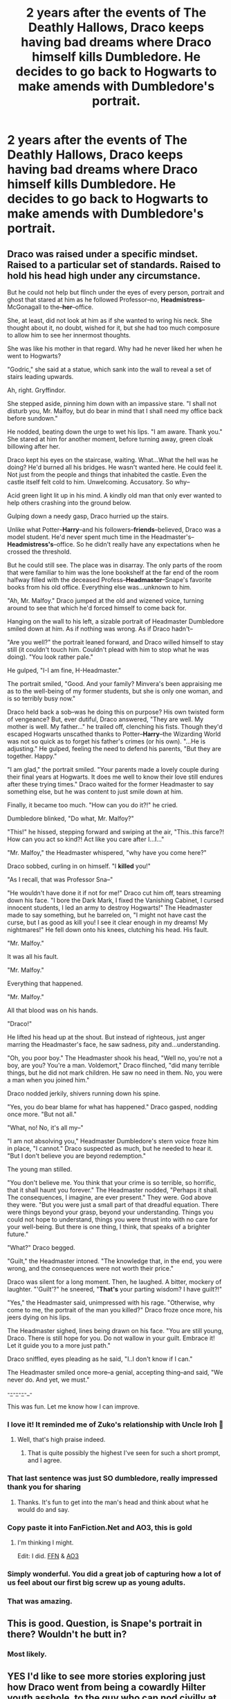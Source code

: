 #+TITLE: 2 years after the events of The Deathly Hallows, Draco keeps having bad dreams where Draco himself kills Dumbledore. He decides to go back to Hogwarts to make amends with Dumbledore's portrait.

* 2 years after the events of The Deathly Hallows, Draco keeps having bad dreams where Draco himself kills Dumbledore. He decides to go back to Hogwarts to make amends with Dumbledore's portrait.
:PROPERTIES:
:Author: shaggylettuce
:Score: 168
:DateUnix: 1599899877.0
:DateShort: 2020-Sep-12
:FlairText: Prompt
:END:

** Draco was raised under a specific mindset. Raised to a particular set of standards. Raised to hold his head high under any circumstance.

But he could not help but flinch under the eyes of every person, portrait and ghost that stared at him as he followed Professor--no, *Headmistress*--McGonagall to the--*her*--office.

She, at least, did not look at him as if she wanted to wring his neck. She thought about it, no doubt, wished for it, but she had too much composure to allow him to see her innermost thoughts.

She was like his mother in that regard. Why had he never liked her when he went to Hogwarts?

"Godric," she said at a statue, which sank into the wall to reveal a set of stairs leading upwards.

Ah, right. Gryffindor.

She stepped aside, pinning him down with an impassive stare. "I shall not disturb you, Mr. Malfoy, but do bear in mind that I shall need my office back before sundown."

He nodded, beating down the urge to wet his lips. "I am aware. Thank you." She stared at him for another moment, before turning away, green cloak billowing after her.

Draco kept his eyes on the staircase, waiting. What...What the hell was he doing? He'd burned all his bridges. He wasn't wanted here. He could feel it. Not just from the people and things that inhabited the castle. Even the castle itself felt cold to him. Unwelcoming. Accusatory. So why--

Acid green light lit up in his mind. A kindly old man that only ever wanted to help others crashing into the ground below.

Gulping down a needy gasp, Draco hurried up the stairs.

Unlike what Potter--*Harry*--and his followers--*friends*--believed, Draco was a model student. He'd never spent much time in the Headmaster's--*Headmistress's*--office. So he didn't really have any expectations when he crossed the threshold.

But he could still see. The place was in disarray. The only parts of the room that were familiar to him was the lone bookshelf at the far end of the room halfway filled with the deceased Profess--*Headmaster*--Snape's favorite books from his old office. Everything else was...unknown to him.

"Ah, Mr. Malfoy." Draco jumped at the old and wizened voice, turning around to see that which he'd forced himself to come back for.

Hanging on the wall to his left, a sizable portrait of Headmaster Dumbledore smiled down at him. As if nothing was wrong. As if Draco hadn't--

"Are you well?" the portrait leaned forward, and Draco willed himself to stay still (it couldn't touch him. Couldn't plead with him to stop what he was doing). "You look rather pale."

He gulped, "I-I am fine, H-Headmaster."

The portrait smiled, "Good. And your family? Minvera's been appraising me as to the well-being of my former students, but she is only one woman, and is so terribly busy now."

Draco held back a sob--was he doing this on purpose? His own twisted form of vengeance? But, ever dutiful, Draco answered, "They are well. My mother is well. My father..." he trailed off, clenching his fists. Though they'd escaped Hogwarts unscathed thanks to Potter--*Harry*--the Wizarding World was not so quick as to forget his father's crimes (or his own). "...He is adjusting." He gulped, feeling the need to defend his parents, "But they are together. Happy."

"I am glad," the portrait smiled. "Your parents made a lovely couple during their final years at Hogwarts. It does me well to know their love still endures after these trying times." Draco waited for the former Headmaster to say something else, but he was content to just smile down at him.

Finally, it became too much. "How can you do it?!" he cried.

Dumbledore blinked, "Do what, Mr. Malfoy?"

"This!" he hissed, stepping forward and swiping at the air, "This..this farce?! How can you act so kind?! Act like you care after I...I..."

"Mr. Malfoy," the Headmaster whispered, "why have you come here?"

Draco sobbed, curling in on himself. "I *killed* you!"

"As I recall, that was Professor Sna--"

"He wouldn't have done it if not for me!" Draco cut him off, tears streaming down his face. "I bore the Dark Mark, I fixed the Vanishing Cabinet, I cursed innocent students, I led an army to destroy Hogwarts!" The Headmaster made to say something, but he barreled on, "I might not have cast the curse, but I as good as kill you! I see it clear enough in my dreams! My nightmares!" He fell down onto his knees, clutching his head. His fault.

"Mr. Malfoy."

It was all his fault.

"Mr. Malfoy."

Everything that happened.

"Mr. Malfoy."

All that blood was on his hands.

"Draco!"

He lifted his head up at the shout. But instead of righteous, just anger marring the Headmaster's face, he saw sadness, pity and...understanding.

"Oh, you poor boy." The Headmaster shook his head, "Well no, you're not a boy, are you? You're a man. Voldemort," Draco flinched, "did many terrible things, but he did not mark children. He saw no need in them. No, you were a man when you joined him."

Draco nodded jerkily, shivers running down his spine.

"Yes, you do bear blame for what has happened." Draco gasped, nodding once more. "But not all."

"What, no! No, it's all my--"

"I am not absolving you," Headmaster Dumbledore's stern voice froze him in place, "I cannot." Draco suspected as much, but he needed to hear it. "But I don't believe you are beyond redemption."

The young man stilled.

"You don't believe me. You think that your crime is so terrible, so horrific, that it shall haunt you forever." The Headmaster nodded, "Perhaps it shall. The consequences, I imagine, are ever present." They were. God above they were. "But you were just a small part of that dreadful equation. There were things beyond your grasp, beyond your understanding. Things you could not hope to understand, things you were thrust into with no care for your well-being. But there is one thing, I think, that speaks of a brighter future."

"What?" Draco begged.

"Guilt," the Headmaster intoned. "The knowledge that, in the end, you were wrong, and the consequences were not worth their price."

Draco was silent for a long moment. Then, he laughed. A bitter, mockery of laughter. "'Guilt'?" he sneered, "*That's* your parting wisdom? I have guilt?!"

"Yes," the Headmaster said, unimpressed with his rage. "Otherwise, why come to me, the portrait of the man you killed?" Draco froze once more, his jeers dying on his lips.

The Headmaster sighed, lines being drawn on his face. "You are still young, Draco. There is still hope for you. Do not wallow in your guilt. Embrace it! Let it guide you to a more just path."

Draco sniffled, eyes pleading as he said, "I..I don't know if I can."

The Headmaster smiled once more--a genial, accepting thing--and said, "We never do. And yet, we must."

-_-_-_-_-_-_-_-

This was fun. Let me know how I can improve.
:PROPERTIES:
:Author: CalmInvestment
:Score: 112
:DateUnix: 1599912860.0
:DateShort: 2020-Sep-12
:END:

*** I love it! It reminded me of Zuko's relationship with Uncle Iroh 🥰
:PROPERTIES:
:Author: HotTamale187
:Score: 37
:DateUnix: 1599913894.0
:DateShort: 2020-Sep-12
:END:

**** Well, that's high praise indeed.
:PROPERTIES:
:Author: CalmInvestment
:Score: 20
:DateUnix: 1599914244.0
:DateShort: 2020-Sep-12
:END:

***** That is quite possibly the highest I've seen for such a short prompt, and I agree.
:PROPERTIES:
:Author: Wassa110
:Score: 3
:DateUnix: 1599997084.0
:DateShort: 2020-Sep-13
:END:


*** That last sentence was just SO dumbledore, really impressed thank you for sharing
:PROPERTIES:
:Author: EccyFD1
:Score: 24
:DateUnix: 1599914024.0
:DateShort: 2020-Sep-12
:END:

**** Thanks. It's fun to get into the man's head and think about what he would do and say.
:PROPERTIES:
:Author: CalmInvestment
:Score: 10
:DateUnix: 1599914270.0
:DateShort: 2020-Sep-12
:END:


*** Copy paste it into FanFiction.Net and AO3, this is gold
:PROPERTIES:
:Author: ahugefanfirl
:Score: 15
:DateUnix: 1599914211.0
:DateShort: 2020-Sep-12
:END:

**** I'm thinking I might.

Edit: I did. [[https://www.fanfiction.net/s/13694985/1/Redemption][FFN]] & [[https://archiveofourown.org/works/26422972][AO3]]
:PROPERTIES:
:Author: CalmInvestment
:Score: 18
:DateUnix: 1599914288.0
:DateShort: 2020-Sep-12
:END:


*** Simply wonderful. You did a great job of capturing how a lot of us feel about our first big screw up as young adults.
:PROPERTIES:
:Author: midasgoldentouch
:Score: 5
:DateUnix: 1599948347.0
:DateShort: 2020-Sep-13
:END:


*** That was amazing.
:PROPERTIES:
:Author: Digitiss
:Score: 3
:DateUnix: 1599964161.0
:DateShort: 2020-Sep-13
:END:


** This is good. Question, is Snape's portrait in there? Wouldn't he butt in?
:PROPERTIES:
:Author: TheOneWhoEatsLemons
:Score: 8
:DateUnix: 1599914349.0
:DateShort: 2020-Sep-12
:END:

*** Most likely.
:PROPERTIES:
:Author: shaggylettuce
:Score: 6
:DateUnix: 1599914382.0
:DateShort: 2020-Sep-12
:END:


** YES I'd like to see more stories exploring just how Draco went from being a cowardly Hilter youth asshole, to the guy who can nod civilly at Harry on the Platform like twenty years later!
:PROPERTIES:
:Score: 3
:DateUnix: 1599945564.0
:DateShort: 2020-Sep-13
:END:


** Dumbledores potrait looked at Draco with sad eyes ' you have no reason to feel bad, you where just a child threated by a horrible monster. but if you feel like you must make ammends then try your hardest to put kindness back into the world and raise your own children to never have to deal with this stuff'
:PROPERTIES:
:Author: CommanderL3
:Score: 14
:DateUnix: 1599910895.0
:DateShort: 2020-Sep-12
:END:

*** 1st reaction: It's so beautiful, that speach moved my heart *tears up*

2nd reaction: i cannot believe Dumbledore would say words 'this stuff' in his life

... He's dead i suppose lol
:PROPERTIES:
:Author: MoDthestralHostler
:Score: 2
:DateUnix: 1599999556.0
:DateShort: 2020-Sep-13
:END:

**** I took five minutes to write it
:PROPERTIES:
:Author: CommanderL3
:Score: 1
:DateUnix: 1599999638.0
:DateShort: 2020-Sep-13
:END:

***** possible change to be more dumbledore like

so that your children never have to experince the shadows that haunt your own generation
:PROPERTIES:
:Author: Sabita_Densu
:Score: 2
:DateUnix: 1601060654.0
:DateShort: 2020-Sep-25
:END:


** "Ah, there you are Mr.Malfoy." He looked up from the from floor immersed in his own thoughts and stood up from the small bench near the great hall. He bowed shortly to Headmistress McGonagall - that would need some getting used to. "Thank you Headmistress for allowing my request."

She eyed him like a cat would look at a rather interesting mouse - well some things would never change.

"Indeed, and what a strange request it is." Her eyes meet his and it seemed to him as if she was trying to discern a deeper reason for his request. It was an intense stare, yet he thought about this particular day for nigh a year so he did his best to keep eye contact without flinching - a more difficult task than he had thought.

Finally after what felt like an eternity she clicked her tounge and turned around "If you would follow me Mr.Malfoy, I do have a board meeting in 15 minutes so we best be on our way."

He followed her quickly his thoughts again turning again to the upcoming task. He thought about it for so long and now it was almost there, it seemed surreal. The regret, the shame, the realization it haunted him almost every minute and then seeped into his dreams like thick heavy tar suffocating him slowly but surely.

So caught up in his own train of thought he missed McGonagall's voice as he followed her up the stairs to the Headmistress office.

"I'm sorry Headmistress I must have been lost in thought."

"Quiet" She threw him a quick glance.

"I was saying that I nearly didn't accept your request if it weren't for Mr.Potter's insitance."

That did threw him of the loop so without really wanting to his suprise did escape him. "Potter's insitance?"

McGonagall threw a another ponited look a him "Yes, Mr.Potter was very much favorable of your request when I mentioned it to him recently."

She sniffed "He said few people get the chance to talk to those whose death lays like a heavy burden upon us and it is not our right to judge who is allowed that opportunity and who isn't"

He was suprised - no shocked would be the better word. He a had little contact with Potter unsuprisingly giving his family statues and history and Potter being - rightly - hailed as the defeater of the Dark Lord. He had always mocked his saving people thing, his rushing head first into the most dangerous situation but back then in that horrible fateful night he saved him from that room becoming his grave.

He had understood since than that Potter wasn't all that stupid, that he had known most of the time what kind of danger had layn in front of him yet he still did it not out of pride or false bravado but simply because it was the right thing to do instead of the essy one.

Again McGonagall's voice brought him out of his trance and just like that he was faced with a heavy oak door and a strict looking McGonagall. "As I was saying, you have until sunset as I expect the meeting with the board to last long."

With that she turned around and left him before the still closed door. He breathed in and out and steeled himself for whats to come.

He opened the door and went inside, marvelling in quite admiration at the office in front of him. He had never really been in here for long and at the times he was busy looking at the floor.

"Quite the sight isn't it." said a smooth voice behind the large desk and for a moment he almost expected Dumbledore to sit right there at his desk vut as he looked towards the source of the voice it was not so.

The potrait of Dumbledore.looked at him, his eyes still having the kind of mirth in them as in life. He swallowed - hard - no matter how much he had prepared himself for today nothing was like being here right now looking the man inthe eyes whose death you were responsible for.

He wanted to say something but his voice betrayed him and nothing but a croak escaped him.

Dumbledore seemed to ignore his guest discomfort and continued "I would offer you a lemon sherbet but Minerva does not seem to be as fond of them as I was - alas such is the passing of time."

He could do nothing but simply look at Dumbeldore, completly frozen. This was nothing as he expected or maybe the blow would only come when he didn't expect it. This was so much harder than he had thought.

Dumbledores expression softend "I know why you are here Mr.Malfoy, Harry mentioned your request the last time we were talking. To think of such a meeting is one thing but to see through it, is another."

"How you can you be so calm?" he suddenly shouted his emotions overtaking him.

Dumbledore simply eyed him calmly which enerved him even more. "How you can you just sit there and talk with me when it was I who...who...ho... " his voice broke the end clenching his fist to keep the tremors from shaking up his whole body.

When he was able to look up the only difference in Dumbledore was the slight sadness which had crept into his eyes.

"When it was you who killed me? I know you believe because of the promise Severus did you were the cause for my passing, yet my fate was decided long before you were marked as a punishment for your family, by ghost from my past nontheless. It was I who was responsible for my death and no one else."

Dumbeldore looked at Draco clenching and unclenching his hands, while small tremors shook him. How that reminded him of someone else in this office who had also believed to be the cause of someones passing even if it was not so.

"Yet you already heard something similar to this so what is it that you seek Mr.Malfoy?"

He didn't want to but the burning question which consumed him just burst out of him. "Then why does it still feel like I am the cause for your death for the death of all that people who died because you were felled. Why does it feel like this guilt is burning a hole in my heart and there is nothing to fill it and nothing to put it out. Why do I get to live while others don't"

It just all rambled out of him with all that desperation that had built up over all this time.

Now Dumbledores eyes were full of sadness but it was a far away look.

"I can not answer these questions for you my boy." and he almost wanted to challenge that before Dumbledore amodished him with a look "because these things take, they need journey and transformation. Your answers will not be clean cut, they will be the process of your life."

Dumbledore stoped shortly and looked at him with such an understanding that Draco would not have thought possible.

"You read the book about me as a lot of otgers I presume, so you know I was very close with Grindeleald. After I had defeated him the guilt and regret I felt were overwhelming. Even later in life I thought how horrible it is to feel such shame,regret and guilt for loving someone with all your heart who destroyed the lifes of so many. It took many,many years till I came to a certain kind of peace with myself although I've never really came over my regret of Adrianna. Yet it was also my driving force to do better, to do all that I could that others would not have to feel the pain I had felt.

And I did mistakes, many of them. The likes of which were Harry ever to tell them all would make Mrs.Skeeters book quite harmless in comparison."

Dumbledore's answer shook him right to the core, he would have never expected such a personal insight from him.

"But how do I do this, how can I be sure to do better?"
:PROPERTIES:
:Author: LucienDuviern
:Score: 2
:DateUnix: 1600121072.0
:DateShort: 2020-Sep-15
:END:

*** "You learn from the past, from the mistakes that both sides did and where they came from. People distanced themselve from Tom thats why they first called him fearfully Voldemort and later on You-Know-Who. To truly understand Tom or Gellert one has to open oneselve to the question:What would need to happen that I would be capable of these horrible things? The answer to that can be quite chilling, how little sometimes would need to happen so we feel justified in doing all sorts of horrible things. Darkness is in everyone of us but it is not in our interest to ignore it - when doing so often leads us into it - but the be aware of it. To integrate that which we do not wamt to acknowledge. Being able to do cruel things and yet never to indulge it takes strenght beyond measure."

He could have never imagined the way this meeting went. "You have given me much to think on Professor...would it perhaps be possible to visit you again?" he finally asked looking up into the eyes of his old Headmaster.

"Certainly my boy, certainly."
:PROPERTIES:
:Author: LucienDuviern
:Score: 2
:DateUnix: 1600121805.0
:DateShort: 2020-Sep-15
:END:
